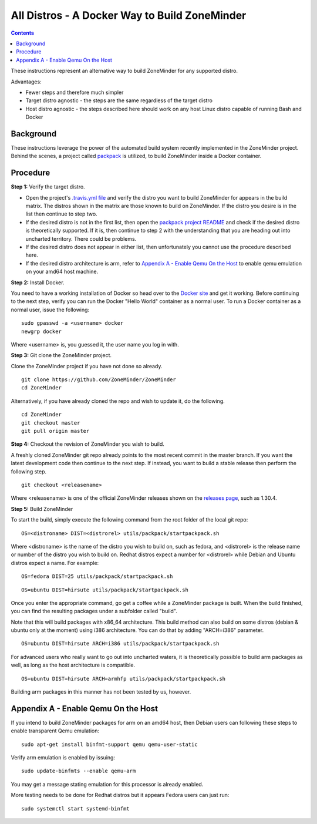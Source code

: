 All Distros - A Docker Way to Build ZoneMinder
===============================================

.. contents::

These instructions represent an alternative way to build ZoneMinder for any supported distro.

Advantages:

- Fewer steps and therefore much simpler
- Target distro agnostic - the steps are the same regardless of the target distro
- Host distro agnostic - the steps described here should work on any host Linux distro capable of running Bash and Docker

Background
------------------------------------

These instructions leverage the power of the automated build system recently implemented in the ZoneMinder project. Behind the scenes, a project called `packpack <https://github.com/packpack/packpack>`_ is utilized, to build ZoneMinder inside a Docker container.

Procedure
------------------------------------

**Step 1:** Verify the target distro.

- Open the project's `.travis.yml file <https://github.com/ZoneMinder/ZoneMinder/blob/master/.travis.yml#L27>`_ and verify the distro you want to build ZoneMinder for appears in the build matrix. The distros shown in the matrix are those known to build on ZoneMinder. If the distro you desire is in the list then continue to step two. 

- If the desired distro is not in the first list, then open the `packpack project README <https://github.com/packpack/packpack/blob/master/README.md>`_ and check if the desired distro is theoretically supported. If it is, then continue to step 2 with the understanding that you are heading out into uncharted territory. There could be problems. 

- If the desired distro does not appear in either list, then unfortunately you cannot use the procedure described here.

- If the desired distro architecture is arm, refer to `Appendix A - Enable Qemu On the Host`_ to enable qemu emulation on your amd64 host machine.

**Step 2:** Install Docker.

You need to have a working installation of Docker so head over to the `Docker site <https://docs.docker.com/engine/installation/>`_ and get it working. Before continuing to the next step, verify you can run the Docker "Hello World" container as a normal user. To run a Docker container as a normal user, issue the following:

::

	sudo gpasswd -a <username> docker
	newgrp docker

Where <username> is, you guessed it, the user name you log in with.

**Step 3:** Git clone the ZoneMinder project.

Clone the ZoneMinder project if you have not done so already.

::

	git clone https://github.com/ZoneMinder/ZoneMinder
        cd ZoneMinder

Alternatively, if you have already cloned the repo and wish to update it, do the following.

::

	cd ZoneMinder
        git checkout master
        git pull origin master

**Step 4:** Checkout the revision of ZoneMinder you wish to build.

A freshly cloned ZoneMinder git repo already points to the most recent commit in the master branch. If you want the latest development code then continue to the next step. If instead, you want to build a stable release then perform the following step.

::

	git checkout <releasename>

Where <releasename> is one of the official ZoneMinder releases shown on the `releases page <https://github.com/ZoneMinder/ZoneMinder/releases>`_, such as 1.30.4.

**Step 5:** Build ZoneMinder

To start the build, simply execute the following command from the root folder of the local git repo:

::

	OS=<distroname> DIST=<distrorel> utils/packpack/startpackpack.sh

Where <distroname> is the name of the distro you wish to build on, such as fedora, and <distrorel> is the release name or number of the distro you wish to build on. Redhat distros expect a number for <distrorel> while Debian and Ubuntu distros expect a name. For example:

::

	OS=fedora DIST=25 utils/packpack/startpackpack.sh

::

	OS=ubuntu DIST=hirsute utils/packpack/startpackpack.sh

Once you enter the appropriate command, go get a coffee while a ZoneMinder package is built. When the build finished, you can find the resulting packages under a subfolder called "build".

Note that this will build packages with x86_64 architecture. This build method can also build on some distros (debian & ubuntu only at the moment) using i386 architecture. You can do that by adding "ARCH=i386" parameter.

::

	OS=ubuntu DIST=hirsute ARCH=i386 utils/packpack/startpackpack.sh

For advanced users who really want to go out into uncharted waters, it is theoretically possible to build arm packages as well, as long as the host architecture is compatible.

::

	OS=ubuntu DIST=hirsute ARCH=armhfp utils/packpack/startpackpack.sh

Building arm packages in this manner has not been tested by us, however.

Appendix A - Enable Qemu On the Host
------------------------------------

If you intend to build ZoneMinder packages for arm on an amd64 host, then Debian users can following these steps to enable transparent Qemu emulation:

::

	sudo apt-get install binfmt-support qemu qemu-user-static

Verify arm emulation is enabled by issuing:

::

	sudo update-binfmts --enable qemu-arm

You may get a message stating emulation for this processor is already enabled. 

More testing needs to be done for Redhat distros but it appears Fedora users can just run:

::

	sudo systemctl start systemd-binfmt

.. todo:: Verify the details behind enabling qemu emulation on redhat distros. Pull requests are welcome.
